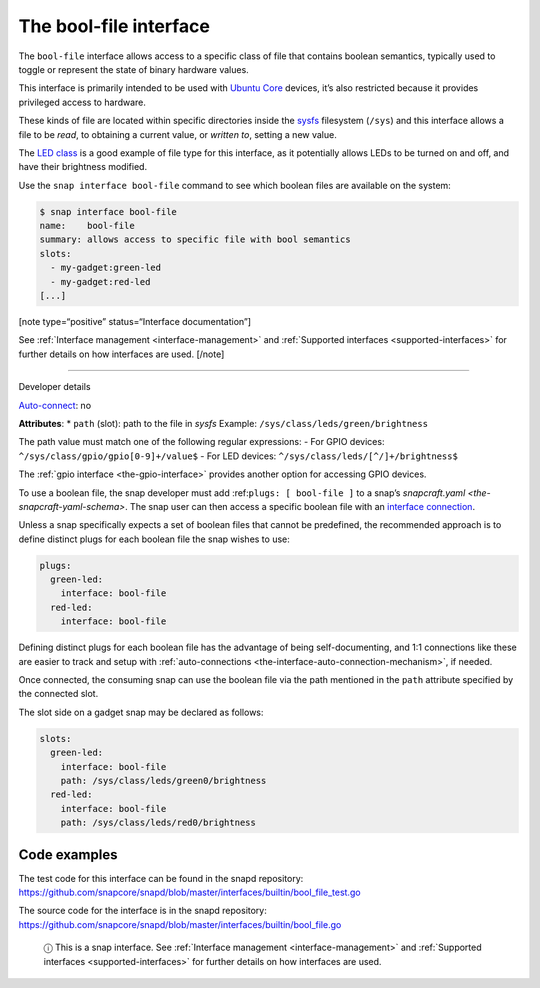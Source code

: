 .. 7803.md

.. _the-bool-file-interface:

The bool-file interface
=======================

The ``bool-file`` interface allows access to a specific class of file that contains boolean semantics, typically used to toggle or represent the state of binary hardware values.

This interface is primarily intended to be used with `Ubuntu Core <glossary.md#the-bool-file-interface-heading--ubuntu-core>`__ devices, it’s also restricted because it provides privileged access to hardware.

These kinds of file are located within specific directories inside the `sysfs <https://man7.org/linux/man-pages/man5/sysfs.5.html>`__ filesystem (``/sys``) and this interface allows a file to be *read*, to obtaining a current value, or *written to*, setting a new value.

The `LED class <https://www.kernel.org/doc/html/latest/leds/leds-class.html>`__ is a good example of file type for this interface, as it potentially allows LEDs to be turned on and off, and have their brightness modified.

Use the ``snap interface bool-file`` command to see which boolean files are available on the system:

.. code:: bash

   $ snap interface bool-file
   name:    bool-file
   summary: allows access to specific file with bool semantics
   slots:
     - my-gadget:green-led
     - my-gadget:red-led
   [...]

[note type=“positive” status=“Interface documentation”]

See :ref:`Interface management <interface-management>` and :ref:`Supported interfaces <supported-interfaces>` for further details on how interfaces are used. [/note]

--------------

.. raw:: html

   <h2 id="the-bool-file-interface-heading--dev-details">

Developer details

.. raw:: html

   </h2>

`Auto-connect <interface-management.md#the-bool-file-interface-heading--auto-connections>`__: no

**Attributes**: \* ``path`` (slot): path to the file in *sysfs*\  Example: ``/sys/class/leds/green/brightness``\ 

The path value must match one of the following regular expressions: - For GPIO devices: ``^/sys/class/gpio/gpio[0-9]+/value$``\  - For LED devices: ``^/sys/class/leds/[^/]+/brightness$``

The :ref:`gpio interface <the-gpio-interface>` provides another option for accessing GPIO devices.

To use a boolean file, the snap developer must add :ref:``plugs: [ bool-file ]`` to a snap’s `snapcraft.yaml <the-snapcraft-yaml-schema>`. The snap user can then access a specific boolean file with an `interface connection <interface-management.md#the-bool-file-interface-heading--manual-connections>`__.

Unless a snap specifically expects a set of boolean files that cannot be predefined, the recommended approach is to define distinct plugs for each boolean file the snap wishes to use:

.. code:: yaml

   plugs:
     green-led:
       interface: bool-file
     red-led:
       interface: bool-file

Defining distinct plugs for each boolean file has the advantage of being self-documenting, and 1:1 connections like these are easier to track and setup with :ref:`auto-connections <the-interface-auto-connection-mechanism>`, if needed.

Once connected, the consuming snap can use the boolean file via the path mentioned in the ``path`` attribute specified by the connected slot.

The slot side on a gadget snap may be declared as follows:

.. code:: yaml

   slots:
     green-led:
       interface: bool-file
       path: /sys/class/leds/green0/brightness
     red-led:
       interface: bool-file
       path: /sys/class/leds/red0/brightness

Code examples
-------------

The test code for this interface can be found in the snapd repository: https://github.com/snapcore/snapd/blob/master/interfaces/builtin/bool_file_test.go

The source code for the interface is in the snapd repository: https://github.com/snapcore/snapd/blob/master/interfaces/builtin/bool_file.go

   ⓘ This is a snap interface. See :ref:`Interface management <interface-management>` and :ref:`Supported interfaces <supported-interfaces>` for further details on how interfaces are used.
